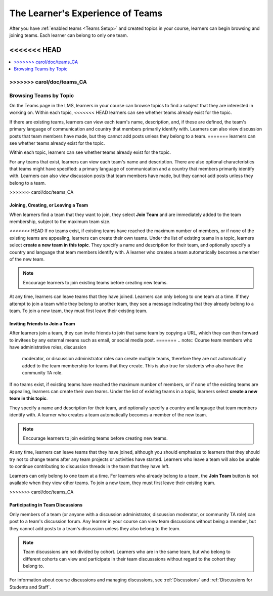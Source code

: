 .. _CA Learner Experience of Teams:


##########################################
The Learner's Experience of Teams 
##########################################

After you have :ref:`enabled teams <Teams Setup>` and created topics in your
course, learners can begin browsing and joining teams. Each learner can belong
to only one team.

<<<<<<< HEAD
=======
.. contents::
  :local:
  :depth: 1

>>>>>>> carol/doc/teams_CA
***********************************
Browsing Teams by Topic
***********************************

On the Teams page in the LMS, learners in your course can browse topics to
find a subject that they are interested in working on. Within each topic,
<<<<<<< HEAD
learners can see whether teams already exist for the topic. 

If there are existing teams, learners can view each team's name, description,
and, if these are defined, the team's primary language of communication and
country that members primarily identify with. Learners can also view
discussion posts that team members have made, but they cannot add posts unless
they belong to a team.
=======
learners can see whether teams already exist for the topic.

.. image:: ../../../shared/building_and_running_chapters/Images/Teams_TopicArrowButton.png
  :width: 500
  :alt: On the page showing available topics, one topic has the arrow button
      that takes users to the list of teams within that topic highlighted.

Within each topic, learners can see whether teams already exist for the topic. 

.. image:: ../../../shared/building_and_running_chapters/Images/Teams_TopicViewButton.png
  :width: 500
  :alt: View of a team within a topic showing name and description, number of members.

For any teams that exist, learners can view each team's name and description.
There are also optional characteristics that teams might have specified: a
primary language of communication and a country that members primarily
identify with. Learners can also view discussion posts that team members have
made, but they cannot add posts unless they belong to a team.

>>>>>>> carol/doc/teams_CA

*************************************
Joining, Creating, or Leaving a Team
*************************************

When learners find a team that they want to join, they select **Join Team**
and are immediately added to the team membership, subject to the maximum team
size. 

<<<<<<< HEAD
If no teams exist, if existing teams have reached the maximum number of
members, or if none of the existing teams are appealing, learners can create
their own teams. Under the list of existing teams in a topic, learners select
**create a new team in this topic**. They specify a name and description for
their team, and optionally specify a country and language that team members
identify with. A learner who creates a team automatically becomes a member of
the new team.

.. note:: Encourage learners to join existing teams before creating new teams.

At any time, learners can leave teams that they have joined. Learners can only
belong to one team at a time. If they attempt to join a team while they belong
to another team, they see a message indicating that they already belong to a
team. To join a new team, they must first leave their existing team.


*************************************
Inviting Friends to Join a Team
*************************************

After learners join a team, they can invite friends to join that same team by
copying a URL, which they can then forward to invitees by any external means
such as email, or social media post.
=======
.. note:: Course team members who have administrative roles, discussion
   moderator, or discussion administrator roles can create multiple teams,
   therefore they are not automatically added to the team membership for teams
   that they create. This is also true for students who also have the
   community TA role.

If no teams exist, if existing teams have reached the maximum number of
members, or if none of the existing teams are appealing, learners can create
their own teams. Under the list of existing teams in a topic, learners select
**create a new team in this topic**. 

.. image:: ../../../shared/building_and_running_chapters/Images/Teams_CreateNewTeamLink.png
  :width: 500
  :alt: View of a team within a topic showing name and description, number of members.

They specify a name and description for their team, and optionally specify a
country and language that team members identify with. A learner who creates a
team automatically becomes a member of the new team.

.. note:: Encourage learners to join existing teams before creating new teams.

At any time, learners can leave teams that they have joined, although you
should emphasize to learners that they should try not to change teams after
any team projects or activities have started. Learners who leave a team will
also be unable to continue contributing to discussion threads in the team that
they have left.

Learners can only belong to one team at a time. For learners who already
belong to a team, the **Join Team** button is not available when they view
other teams. To join a new team, they must first leave their existing team.


.. Add back Invite Others when available
>>>>>>> carol/doc/teams_CA


*************************************
Participating in Team Discussions
*************************************

Only members of a team (or anyone with a discussion administrator, discussion
moderator, or community TA role) can post to a team's discussion forum. Any
learner in your course can view team discussions without being a member, but
they cannot add posts to a team's discussion unless they also belong to the
team.

.. note:: Team discussions are not divided by cohort. Learners who are in the
   same team, but who belong to different cohorts can view and participate in
   their team discusssions without regard to the cohort they belong to.

For information about course discussions and managing discussions, see
:ref:`Discussions` and :ref:`Discussions for Students and Staff`.

